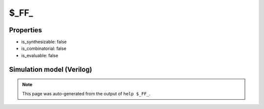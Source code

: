 $_FF_
=====

.. cell:def:: $_FF_
   :title: $_FF_

   A D-type flip-flop that is clocked from the implicit global clock. (This cell
   type is usually only used in netlists for formal verification.)

Properties
----------

- is_synthesizable: false
- is_combinatorial: false
- is_evaluable: false

Simulation model (Verilog)
--------------------------

.. code-block:: verilog
   :caption: simcells.v:564

   module \$_FF_ (D, Q);
       input D;
       output reg Q;
       always @($global_clock) begin
           Q <= D;
       end
   endmodule

.. note::

   This page was auto-generated from the output of
   ``help $_FF_``.
